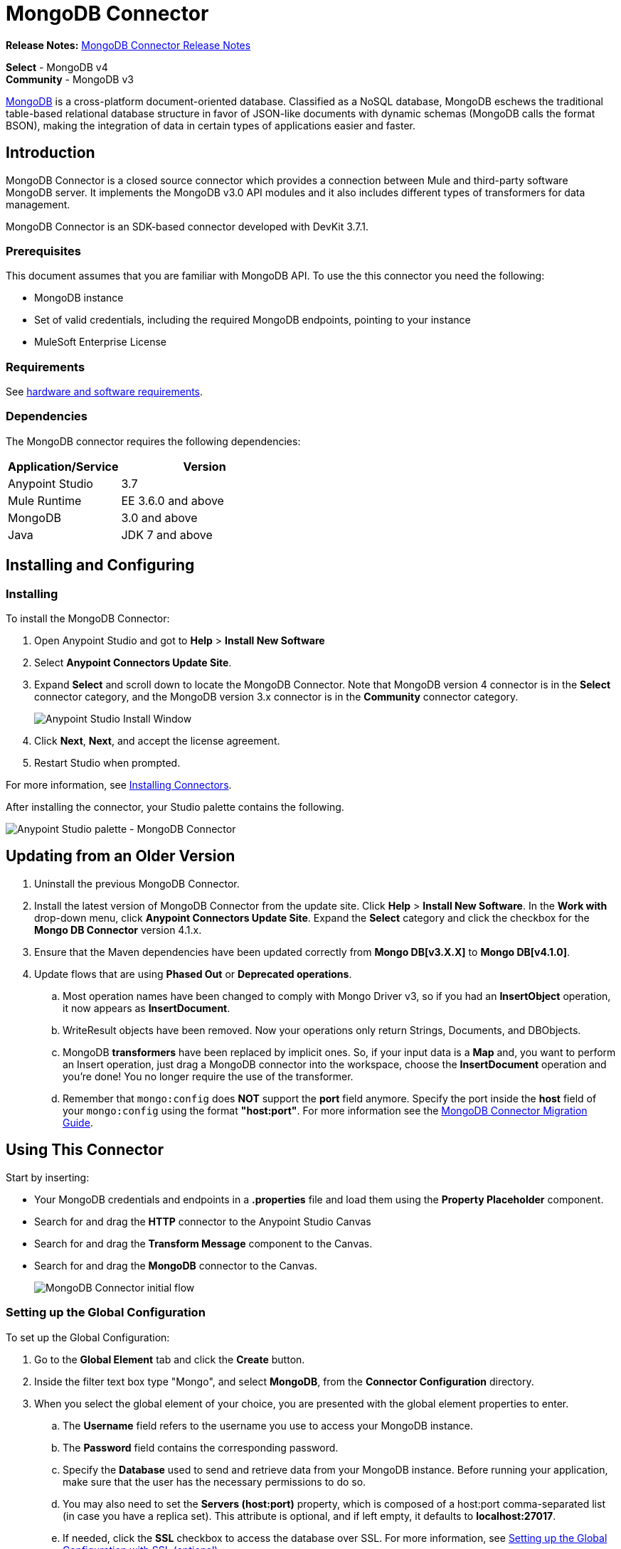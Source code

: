 = MongoDB Connector
:keywords: mongodb connector, mongo db connector, user guide

*Release Notes:* link:/release-notes/mongodb-connector-release-notes[MongoDB Connector Release Notes]

*Select* - MongoDB v4 +
*Community* - MongoDB v3

link:https://www.mongodb.org[MongoDB] is a cross-platform document-oriented database. Classified as a NoSQL database, MongoDB eschews the traditional table-based relational database structure in favor of JSON-like documents with dynamic schemas (MongoDB calls the format BSON), making the integration of data in certain types of applications easier and faster.

== Introduction

MongoDB Connector is a closed source connector which provides a connection between Mule and third-party software MongoDB server. It implements the MongoDB v3.0 API modules and it also includes different types of transformers for data management.

MongoDB Connector is an SDK-based connector developed with DevKit 3.7.1.

=== Prerequisites

This document assumes that you are familiar with MongoDB API.
To use the this connector you need the following:

* MongoDB instance
* Set of valid credentials, including the required MongoDB endpoints, pointing to your instance
* MuleSoft Enterprise License

=== Requirements

See link:/mule-user-guide/v/3.8/hardware-and-software-requirements[hardware and software requirements].

=== Dependencies

The MongoDB connector requires the following dependencies:

[%header,cols="40a,60a"]
|===
|Application/Service|Version
|Anypoint Studio|3.7
|Mule Runtime|EE 3.6.0 and above
|MongoDB|3.0 and above
|Java|JDK 7 and above
|===

== Installing and Configuring

=== Installing

To install the MongoDB Connector:

. Open Anypoint Studio and got to *Help* > *Install New Software*
. Select *Anypoint Connectors Update Site*.
. Expand *Select* and scroll down to locate the MongoDB Connector. Note that MongoDB version 4 connector is in the *Select* connector category, and the MongoDB version 3.x connector is in the *Community* connector category.
+
image:mg_install.png["Anypoint Studio Install Window"]
+
. Click *Next*, *Next*, and accept the license agreement.
. Restart Studio when prompted.

For more information, see link:/mule-user-guide/v/3.8/installing-connectors[Installing Connectors].

After installing the connector, your Studio palette contains the following.

image:mg_palette.png["Anypoint Studio palette - MongoDB Connector"]

== Updating from an Older Version

. Uninstall the previous MongoDB Connector.
. Install the latest version of MongoDB Connector from the update site. Click *Help* > *Install New Software*. In the *Work with* drop-down menu, click *Anypoint Connectors Update Site*. Expand the *Select* category and click the checkbox for the *Mongo DB Connector* version 4.1.x.
. Ensure that the Maven dependencies have been updated correctly from *Mongo DB[v3.X.X]* to *Mongo DB[v4.1.0]*.
. Update flows that are using *Phased Out* or *Deprecated operations*.
.. Most operation names have been changed to comply with Mongo Driver v3, so if you had an *InsertObject* operation, it now appears as *InsertDocument*.
.. WriteResult objects have been removed. Now your operations only return Strings, Documents, and DBObjects.
.. MongoDB *transformers*  have been replaced by implicit ones. So, if your input data is a *Map* and, you want to perform an Insert operation, just drag a MongoDB connector into the workspace, choose the *InsertDocument* operation and you're done! You no longer require the use of the transformer.
.. Remember that `mongo:config` does *NOT* support the *port* field anymore. Specify the port inside the *host* field of your `mongo:config` using the format *"host:port"*.
For more information see the link:/mule-user-guide/v/3.8/mongodb-connector-migration-guide[MongoDB Connector Migration Guide].

== Using This Connector

Start by inserting:

* Your MongoDB credentials and endpoints in a *.properties* file and load them using the *Property Placeholder* component.
* Search for and drag the *HTTP* connector to the Anypoint Studio Canvas
* Search for and drag the *Transform Message* component to the Canvas.
* Search for and drag the *MongoDB* connector to the Canvas.
+
image:mg_basic_flow.png["MongoDB Connector initial flow"]

=== Setting up the Global Configuration

To set up the Global Configuration:

. Go to the *Global Element* tab and click the *Create* button.
. Inside the filter text box type "Mongo", and select *MongoDB*, from the *Connector Configuration* directory.
. When you select the global element of your choice, you are presented with the global element properties to enter.
.. The *Username* field refers to the username you use to access your MongoDB instance.
.. The *Password* field contains the corresponding password.
.. Specify the *Database* used to send and retrieve data from your MongoDB instance. Before running your application, make sure that the user has the necessary permissions to do so.
.. You may also need to set the *Servers (host:port)* property, which is composed of a host:port comma-separated list (in case you have a replica set). This attribute is optional, and if left empty, it defaults to *localhost:27017*.
.. If needed, click the *SSL* checkbox to access the database over SSL. For more information, see
xref:sslsetting[Setting up the Global Configuration with SSL (optional)].
.. You may adjust the values for the *Connect Timeout*, *Connections Per Host*, *Max Wait Time*, and the *Socket Timeout* for requests that are sent to MongoDB. The default value for *Connect Timeout* is 30000ms. This means that any connection requests that take longer than 30 seconds to be sent and received throw an exception. You can override this behavior by setting their values to 0, meaning that the MongoDB connector waits indefinitely until a request is successfully sent and a response is received.

The following screenshot shows the MongoDB configuration with Spring property placeholders for the Connection field values. For more information, see link:/mule-user-guide/v/3.8/configuring-properties[Configuring Properties].  This is the recommended approach when you plan to deploy your application to Runtime Manager or to a Mule server. However, you may hard code your connection credentials in the Global Element Properties shown below if you are in the development stage and simply want to speed up the process.

image:mg_globalelements.png["MongoDB Connector Global Elements"]

[%header,cols="20a,80a"]
|===
|Fields|Description
|*Username*|MongoDB username. Input your username using Mule property placeholder syntax.
|*Password*|MongoDB password. Input your password using Mule property placeholder syntax.
|*Database*|MongoDB database. Input your database using Mule property placeholder syntax.
|*Servers*|This location points to the default MongoDB instance, Input your endpoint using Mule property placeholder syntax.
|===

[[sslsetting]]
=== Setting up the Global Configuration with SSL (optional)

As of MongoDB Connector v4.0.0, we support the use of SSL.

To set up the Global Configuration:

* In the *Global Element* tab for your MongoDB connection, check the *SSL* property field.
* Remember, your instance must support this feature. For more information check link:http://docs.mongodb.org/manual/tutorial/configure-ssl[MongoDB Configure SSL] documentation.

=== Invoking an Operation

To invoke a simple operation such as the *insertDocument* operation, follow these steps:

. Locate, and drag and drop the *HTTP connector*, *Transform Message*, and *MongoDB connector* onto the Anypoint Studio Canvas.
. Configure the MongoDB connector by selecting the *Connector Configuration* you created in the previous section and choosing the operation to invoke.
+
image:mg_insertconnector.png["MongoDB Connector"]
+
. Click *Transform Message* and enter these two key-value pairs:
+
[source,dataweave,linenums]
----
%dw 1.0
%output application/java
---
{
	name:"Peter",
	age:"42"
}
----
+
image:mg_dataweave.png[Transform Message]

== Example XML Flow

The following example provides a DataWeave transform and the use of the Mongo DB connector.

NOTE: MongoDB v4 does an automatic conversion for "document to JSON" and "JSON to Document".

[source,xml,linenums]
----
<flow name="insert-document-flow">
  <http:listener config-ref="HTTP_Listener_Configuration" path="/" doc:name="HTTP"/>
  <dw:transform-message doc:name="Transform Message">
    <dw:set-payload><![CDATA[%dw 1.0
%output application/java
---
{
    name:"Peter",
    age:"42"
}]]></dw:set-payload>
  </dw:transform-message>
  <mongo:insert-document config-ref="Mongo_DB__Configuration" collection="People" doc:name="Insert Document"/>
</flow>
----


== See Also

* For additional technical information, regarding MongoDB Connector please visit our link:http://mulesoft.github.io/mongo-connector/[online documentation].
* For more information on the MongoDB API, visit its link:http://docs.mongodb.com/manual[API documentation page].
* link:http://training.mulesoft.com[MuleSoft Training]
* link:https://www.mulesoft.com/webinars[MuleSoft Webinars]
* link:http://blogs.mulesoft.com[MuleSoft Blogs]
* link:http://forums.mulesoft.com[MuleSoft Forums]
